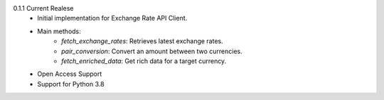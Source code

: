 0.1.1 Current Realese
    * Initial implementation for Exchange Rate API Client.
    * Main methods:
        * `fetch_exchange_rates`: Retrieves latest exchange rates.
        * `pair_conversion`: Convert an amount between two currencies.
        * `fetch_enriched_data`: Get rich data for a target currency.
    * Open Access Support
    * Support for Python 3.8